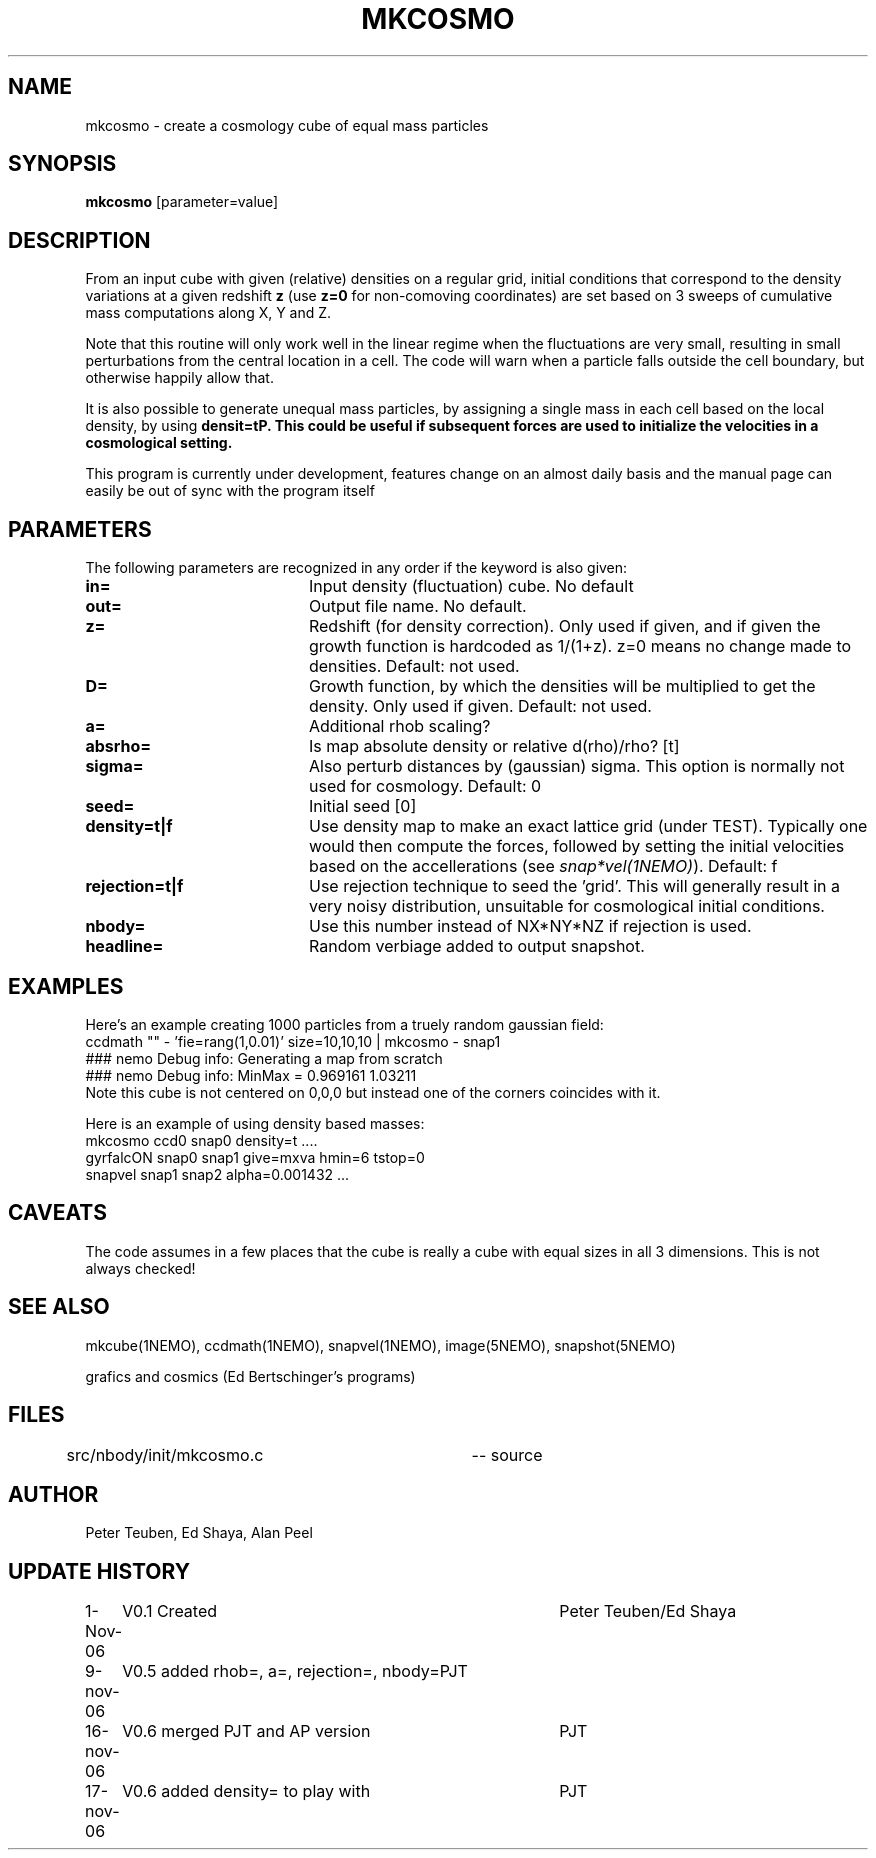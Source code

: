 .TH MKCOSMO 1NEMO "19 November 2006"
.SH NAME
mkcosmo \- create a cosmology cube of equal mass particles
.SH SYNOPSIS
\fBmkcosmo\fP [parameter=value]
.SH DESCRIPTION
From an input cube with given (relative) densities on a regular grid,
initial conditions that correspond to the density variations at a given 
redshift \fBz\fP (use \fBz=0\fP for non-comoving coordinates) are set
based on 3 sweeps of cumulative mass computations along X, Y and Z.
.PP
Note that this routine will only work well in the linear regime when the fluctuations
are very small, resulting in small perturbations from the central location in
a cell. The code will warn when a particle falls outside the cell boundary,
but otherwise happily allow that.
.PP
It is also possible to generate unequal mass particles, by assigning a single
mass in each cell based on the local density, by using \fBdensit=t\P. This
could be useful if subsequent forces are used to initialize the velocities
in a cosmological setting.
.PP
This program is currently under development, features change on an almost daily
basis and the manual page can easily be out of sync with the program itself
.SH PARAMETERS
The following parameters are recognized in any order if the keyword
is also given:
.TP 20
\fBin=\fP
Input density (fluctuation) cube. 
No default
.TP
\fBout=\fP
Output file name. 
No default.
.TP
\fBz=\fP
Redshift (for density correction). Only used if given, and if given
the growth function is hardcoded as 1/(1+z). z=0 means no
change made to densities. 
Default: not used.
.TP
\fBD=\fP
Growth function, by which the densities will be multiplied to get
the density. Only used if given.
Default: not used.
.TP
\fBa=\fP
Additional rhob scaling?
.TP
\fBabsrho=\fP
Is map absolute density or relative d(rho)/rho? [t]
.TP
\fBsigma=\fP
Also perturb distances by (gaussian) sigma. This option is normally not
used for cosmology. Default: 0
.TP
\fBseed=\fP
Initial seed 
[0]
.TP
\fBdensity=t|f\fP
Use density map to make an exact lattice grid (under TEST). Typically
one would then compute the forces, followed by setting the initial
velocities based on the accellerations (see \fIsnap*vel(1NEMO)\fP).
Default: f
.TP
\fBrejection=t|f\fP
Use rejection technique to seed the 'grid'. This will generally result 
in a very noisy distribution, unsuitable for cosmological initial conditions.
.TP
\fBnbody=\fP
Use this number instead of NX*NY*NZ if rejection is used.  
.TP
\fBheadline=\fP
Random verbiage added to output snapshot.
.SH EXAMPLES
Here's an example creating 1000 particles from a truely random gaussian field:
.nf
ccdmath "" - 'fie=rang(1,0.01)' size=10,10,10 | mkcosmo - snap1
  ### nemo Debug info: Generating a map from scratch
  ### nemo Debug info: MinMax = 0.969161 1.03211
.fi
Note this cube is not centered on 0,0,0 but instead one of the corners coincides with it.
.PP
Here is an example of using density based masses:
.nf
   mkcosmo ccd0 snap0 density=t ....
   gyrfalcON snap0 snap1 give=mxva hmin=6 tstop=0
   snapvel snap1 snap2 alpha=0.001432 ...
.fi
.SH CAVEATS
The code assumes in a few places that the cube is really a cube with equal sizes in all
3 dimensions. This is not always checked!
.SH SEE ALSO
mkcube(1NEMO), ccdmath(1NEMO), snapvel(1NEMO), image(5NEMO), snapshot(5NEMO)
.PP
grafics and cosmics (Ed Bertschinger's programs)
.SH FILES
src/nbody/init/mkcosmo.c	-- source
.SH AUTHOR
Peter Teuben, Ed Shaya, Alan Peel
.SH UPDATE HISTORY
.nf
.ta +1.0i +4.0i
1-Nov-06	V0.1 Created	Peter Teuben/Ed Shaya
9-nov-06	V0.5 added rhob=, a=, rejection=, nbody=	PJT
16-nov-06	V0.6 merged PJT and AP version			PJT
17-nov-06	V0.6 added density= to play with		PJT
.fi
